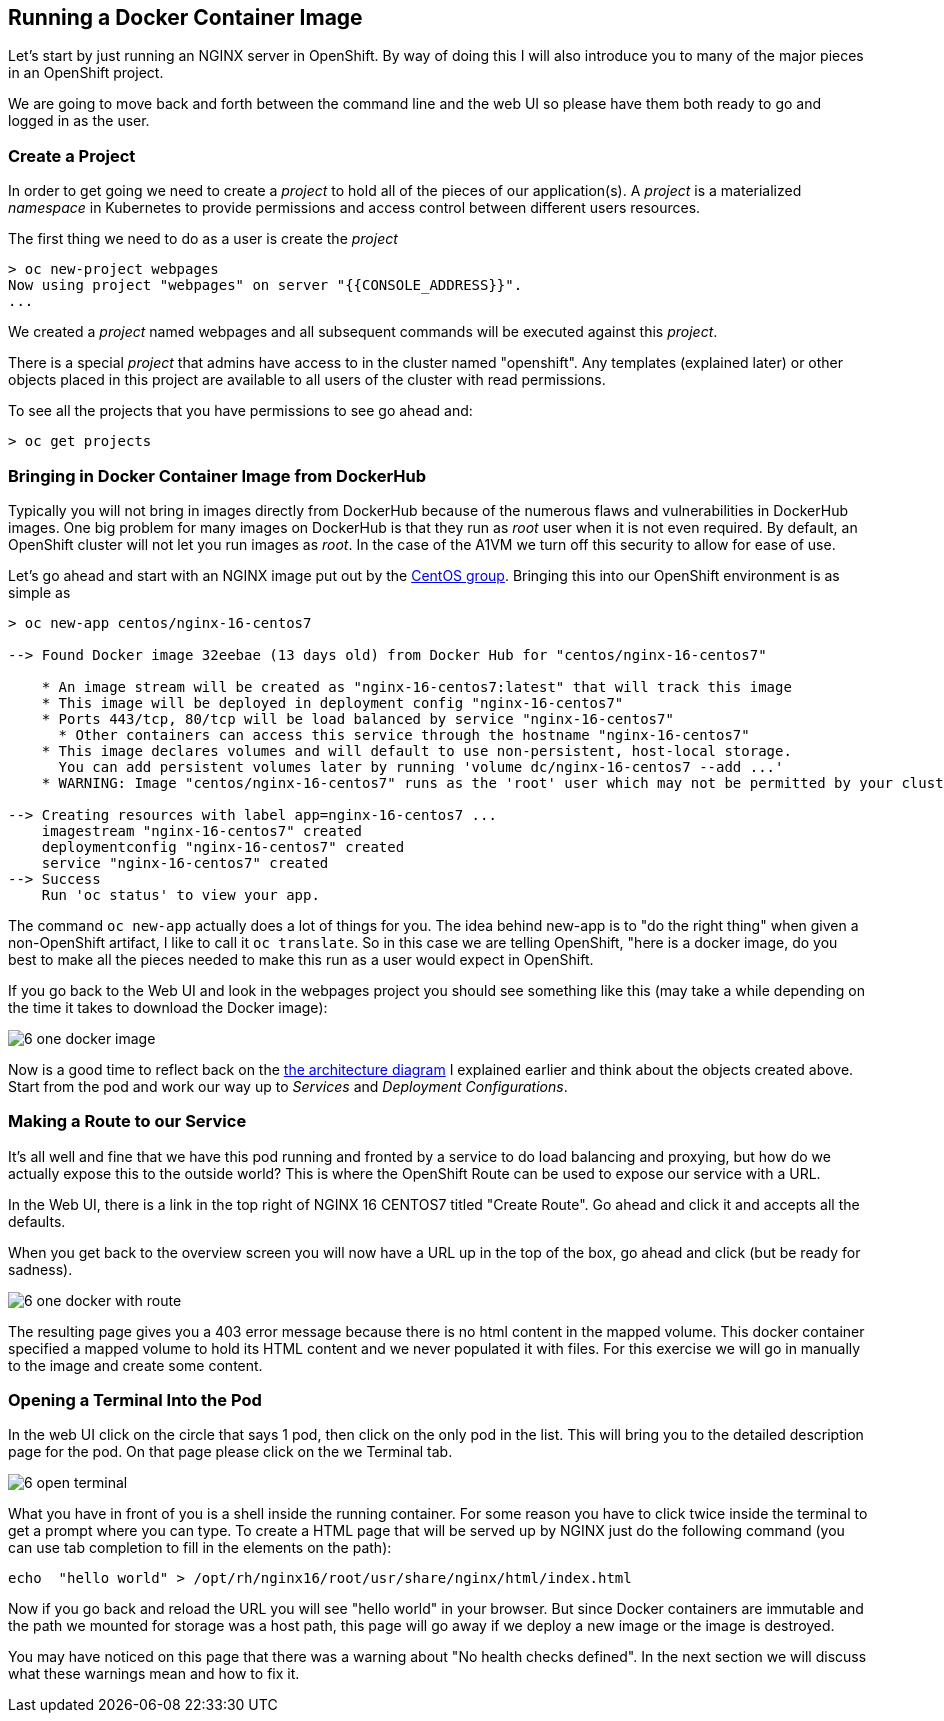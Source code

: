 == Running a Docker Container Image

Let's start by just running an NGINX server in OpenShift. By way of doing this
I will also introduce you to many of the major pieces in an OpenShift project.

We are going to move back and forth between the command line and the web UI so
please have them both ready to go and logged in as the user.

=== Create a Project

In order to get going we need to create a _project_ to hold all of the pieces
of our application(s). A _project_ is a materialized _namespace_ in Kubernetes
to provide permissions and access control between different users resources.

The first thing we need to do as a user is create the _project_

[source, bash]
----
> oc new-project webpages
Now using project "webpages" on server "{{CONSOLE_ADDRESS}}".
...
----

We created a _project_ named webpages and all subsequent commands will be
executed against this _project_.

There is a special _project_ that admins have access to in the cluster named
"openshift". Any templates (explained later) or other objects placed in this
project are available to all users of the cluster with read permissions.

To see all the projects that you have permissions to see go ahead and:

[source, bash]
----
> oc get projects
----

=== Bringing in Docker Container Image from DockerHub

Typically you will not bring in images directly from DockerHub because of the
numerous flaws and vulnerabilities in DockerHub images. One big problem for
many images on DockerHub is that they run as _root_ user when it is not even
required. By default, an OpenShift cluster will not let you run images as
_root_. In the case of the A1VM we turn off this security to allow for ease of
use.

Let's go ahead and start with an NGINX image put out by the
https://hub.docker.com/r/centos/nginx-16-centos7/[CentOS group]. Bringing this
into our OpenShift environment is as simple as

[source, bash]
----
> oc new-app centos/nginx-16-centos7

--> Found Docker image 32eebae (13 days old) from Docker Hub for "centos/nginx-16-centos7"

    * An image stream will be created as "nginx-16-centos7:latest" that will track this image
    * This image will be deployed in deployment config "nginx-16-centos7"
    * Ports 443/tcp, 80/tcp will be load balanced by service "nginx-16-centos7"
      * Other containers can access this service through the hostname "nginx-16-centos7"
    * This image declares volumes and will default to use non-persistent, host-local storage.
      You can add persistent volumes later by running 'volume dc/nginx-16-centos7 --add ...'
    * WARNING: Image "centos/nginx-16-centos7" runs as the 'root' user which may not be permitted by your cluster administrator

--> Creating resources with label app=nginx-16-centos7 ...
    imagestream "nginx-16-centos7" created
    deploymentconfig "nginx-16-centos7" created
    service "nginx-16-centos7" created
--> Success
    Run 'oc status' to view your app.
----

The command `oc new-app` actually does a lot of things for you. The idea behind
new-app is to "do the right thing" when given a non-OpenShift artifact, I like
to call it `oc translate`. So in this case we are telling OpenShift, "here is a
docker image, do you best to make all the pieces needed to make this run as a
user would expect in OpenShift.

If you go back to the Web UI and look in the webpages project you should see
something like this (may take a while depending on the time it takes to
download the Docker image):

image::common/6_one_docker_image.png[]

// TODO: needs to be fixed, anchors does not work in multi-module
Now is a good time to reflect back on the
<<arch-image, the architecture diagram>> I explained earlier and think about the
objects created above. Start from the pod and work our way up to _Services_
and _Deployment Configurations_.

=== Making a Route to our Service

It's all well and fine that we have this pod running and fronted by a service
to do load balancing and proxying, but how do we actually expose this to the
outside world? This is where the OpenShift Route can be used to expose our
service with a URL.

In the Web UI, there is a link in the top right of NGINX 16 CENTOS7 titled
"Create Route". Go ahead and click it and accepts all the defaults.

When you get back to the overview screen you will now have a URL up in the top
of the box, go ahead and click (but be ready for sadness).

image::common/6_one_docker_with_route.png[]

The resulting page gives you a 403 error message because there is no html
content in the mapped volume. This docker container specified a mapped volume
to hold its HTML content and we never populated it with files. For this
exercise we will go in manually to the image and create some content.

=== Opening a Terminal Into the Pod

In the web UI click on the circle that says 1 pod, then click on the only pod
in the list. This will bring you to the detailed description page for the pod.
On that page please click on the we Terminal tab.

image::common/6_open_terminal.png[]

What you have in front of you is a shell inside the running container. For
some reason you have to click twice inside the terminal to get a prompt where
you can type. To create a HTML page that will be served up by NGINX just do
the following command (you can use tab completion to fill in the elements on
the path):

[source, bash]
----
echo  "hello world" > /opt/rh/nginx16/root/usr/share/nginx/html/index.html
----

Now if you go back and reload the URL you will see "hello world" in your
browser. But since Docker containers are immutable and the path we mounted for
storage was a host path, this page will go away if we deploy a new image or the
 image is destroyed.

You may have noticed on this page that there was a warning about
"No health checks defined". In the next section we will discuss what these
warnings mean and how to fix it.
